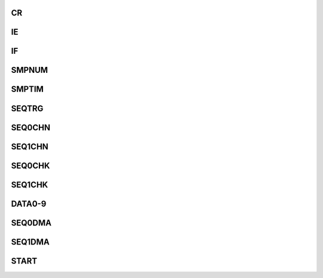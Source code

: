 .. ----------------------------------------------------------------------------------------------------

CR
^^^^^

.. flat-table::
   :class: tight-table-reg-info
   :header-rows: 1

   * - 寄存器

     - 偏移

     - 类型

     - 复位值

     - 描述

   * - CR

     - 0x00

     - R/W

     - 0x00000303

     - 控制寄存器



.. ----------------------------------------------------------------------------------------------------

.. flat-table::
   :class: tight-table-reg-fields

   * - 31

     - 30

     - 29

     - 28

     - 27

     - 26

     - 25

     - 24

   * - :cspan:`7` --

   * - 23

     - 22

     - 21

     - 20

     - 19

     - 18

     - 17

     - 16

   * - :cspan:`7` --

   * - 15

     - 14

     - 13

     - 12

     - 11

     - 10

     - 9

     - 8

   * - :cspan:`2` --

     - :cspan:`4` CLKDIV

   * - 7

     - 6

     - 5

     - 4

     - 3

     - 2

     - 1

     - 0

   * - :cspan:`1` AVG

     - SEQ1DMAEN

     - SEQ0DMAEN

     - :cspan:`1` BITS

     - RESET

     - PWDN



.. ----------------------------------------------------------------------------------------------------

.. flat-table::
   :class: tight-table-reg-desc
   :header-rows: 1

   * - 位域

     - 名称

     - 类型

     - 描述

   * - 31:13

     - --

     - 

     - --

   * - 12:8

     - CLKDIV

     - R/W

     - ADC转换时钟 = core_clk / (CLKDIV + 1)

   * - 7:6

     - AVG

     - R/W

     - 0：关闭多次转换、硬件取平均功能

       1：一次启动连续采样、转换2次，并计算两次结果的平均值作为转换结果

       2：一次启动连续采样、转换4次，并计算四次结果的平均值作为转换结果

       3：一次启动连续采样、转换8次，并计算八次结果的平均值作为转换结果


   * - 5

     - SEQ1DMAEN

     - R/W

     - 0：转换结果通过对应通道的数据寄存器读取

       1：转换结果通过SEQ1DMA读取


   * - 4

     - SEQ0DMAEN

     - R/W

     - 0：转换结果通过对应通道的数据寄存器读取

       1：转换结果通过SEQ0DMA读取


   * - 3:2

     - BITS

     - R/W

     - 输出位宽配置

       00：12 bit

       01：10 bit

       10：8 bit

       11：6 bit

       非12 bit输出模式下，有效数据高位对齐，低位输出为0


   * - 1

     - RESET

     - R/W

     - ADCx模拟电路内部逻辑复位，高电平复位有效, 软件置1，硬件自动清零。

       退出powerdown模式后（ADCx_PWD由1写为0），硬件会自动执行一次复位操作。ADCx_PWD为1时，写ADCx_RESET为1后不会自动清零。

       此位写0无效


   * - 0

     - PWDN

     - R/W

     - 1 ：Power Down

       0 ：正常工作模式，写 0 后需等待 32 个采样周期




.. ----------------------------------------------------------------------------------------------------

IE
^^^^^

.. flat-table::
   :class: tight-table-reg-info
   :header-rows: 1

   * - 寄存器

     - 偏移

     - 类型

     - 复位值

     - 描述

   * - IE

     - 0x04

     - R/W

     - 0x00000000

     - 中断使能寄存器



.. ----------------------------------------------------------------------------------------------------

.. flat-table::
   :class: tight-table-reg-fields

   * - 31

     - 30

     - 29

     - 28

     - 27

     - 26

     - 25

     - 24

   * - :cspan:`7` --

   * - 23

     - 22

     - 21

     - 20

     - 19

     - 18

     - 17

     - 16

   * - :cspan:`7` --

   * - 15

     - 14

     - 13

     - 12

     - 11

     - 10

     - 9

     - 8

   * - :cspan:`4` --

     - SEQ1MIN

     - SEQ1MAX

     - SEQ1EOC

   * - 7

     - 6

     - 5

     - 4

     - 3

     - 2

     - 1

     - 0

   * - :cspan:`4` --

     - SEQ0MIN

     - SEQ0MAX

     - SEQ0EOC



.. ----------------------------------------------------------------------------------------------------

.. flat-table::
   :class: tight-table-reg-desc
   :header-rows: 1

   * - 位域

     - 名称

     - 类型

     - 描述

   * - 10

     - SEQ1MIN

     - R/W

     - 序列1转换结果小于MIN中断

   * - 9

     - SEQ1MAX

     - R/W

     - 序列1转换结果大于MAX中断

   * - 8

     - SEQ1EOC

     - R/W

     - 序列1转换完成中断

   * - 2

     - SEQ0MIN

     - R/W

     - 序列0转换结果小于MIN中断

   * - 1

     - SEQ0MAX

     - R/W

     - 序列0转换结果大于MAX中断

   * - 0

     - SEQ0EOC

     - R/W

     - 序列0转换完成中断



.. ----------------------------------------------------------------------------------------------------

IF
^^^^^

.. flat-table::
   :class: tight-table-reg-info
   :header-rows: 1

   * - 寄存器

     - 偏移

     - 类型

     - 复位值

     - 描述

   * - IF

     - 0x08

     - R/W1C

     - 0x00000000

     - 中断标志寄存器



.. ----------------------------------------------------------------------------------------------------

.. flat-table::
   :class: tight-table-reg-fields

   * - 31

     - 30

     - 29

     - 28

     - 27

     - 26

     - 25

     - 24

   * - :cspan:`7` --

   * - 23

     - 22

     - 21

     - 20

     - 19

     - 18

     - 17

     - 16

   * - :cspan:`7` --

   * - 15

     - 14

     - 13

     - 12

     - 11

     - 10

     - 9

     - 8

   * - :cspan:`3` --

     - SEQ1BRK

     - SEQ1MIN

     - SEQ1MAX

     - SEQ1EOC

   * - 7

     - 6

     - 5

     - 4

     - 3

     - 2

     - 1

     - 0

   * - :cspan:`3` --

     - SEQ0BRK

     - SEQ0MIN

     - SEQ0MAX

     - SEQ0EOC



.. ----------------------------------------------------------------------------------------------------

.. flat-table::
   :class: tight-table-reg-desc
   :header-rows: 1

   * - 位域

     - 名称

     - 类型

     - 描述

   * - 11

     - SEQ1BRK

     - R/W1C

     - 序列1 CPU启动采样被PWM触发打断，状态位，不产生中断

   * - 10

     - SEQ1MIN

     - R/W1C

     - 序列1转换结果小于MIN中断

   * - 9

     - SEQ1MAX

     - R/W1C

     - 序列1转换结果大于MAX中断

   * - 8

     - SEQ1EOC

     - R/W1C

     - 序列1转换完成中断

   * - 3

     - SEQ0BRK

     - R/W1C

     - 序列0 CPU启动采样被PWM触发打断，状态位，不产生中断

   * - 2

     - SEQ0MIN

     - R/W1C

     - 序列0转换结果小于MIN中断

   * - 1

     - SEQ0MAX

     - R/W1C

     - 序列0转换结果大于MAX中断

   * - 0

     - SEQ0EOC

     - R/W1C

     - 序列0转换完成中断



.. ----------------------------------------------------------------------------------------------------

SMPNUM
^^^^^^^^^^^^^^^

.. flat-table::
   :class: tight-table-reg-info
   :header-rows: 1

   * - 寄存器

     - 偏移

     - 类型

     - 复位值

     - 描述

   * - SMPNUM

     - 0x0C

     - R/W

     - 0x00000000

     - 采样次数寄存器



.. ----------------------------------------------------------------------------------------------------

.. flat-table::
   :class: tight-table-reg-fields

   * - 31

     - 30

     - 29

     - 28

     - 27

     - 26

     - 25

     - 24

   * - :cspan:`7` --

   * - 23

     - 22

     - 21

     - 20

     - 19

     - 18

     - 17

     - 16

   * - :cspan:`7` --

   * - 15

     - 14

     - 13

     - 12

     - 11

     - 10

     - 9

     - 8

   * - :cspan:`7` SEQ1

   * - 7

     - 6

     - 5

     - 4

     - 3

     - 2

     - 1

     - 0

   * - :cspan:`7` SEQ0



.. ----------------------------------------------------------------------------------------------------

.. flat-table::
   :class: tight-table-reg-desc
   :header-rows: 1

   * - 位域

     - 名称

     - 类型

     - 描述

   * - 15:8

     - SEQ1

     - R/W

     - 一次启动后，序列1连续转换次数，0表示1次，1表示2次，

   * - 7:0

     - SEQ0

     - R/W

     - 一次启动后，序列0连续转换次数，0表示1次，1表示2次，



.. ----------------------------------------------------------------------------------------------------

SMPTIM
^^^^^^^^^^^^^^^

.. flat-table::
   :class: tight-table-reg-info
   :header-rows: 1

   * - 寄存器

     - 偏移

     - 类型

     - 复位值

     - 描述

   * - SMPTIM

     - 0x10

     - R/W

     - 0x00000000

     - 采样时间寄存器



.. ----------------------------------------------------------------------------------------------------

.. flat-table::
   :class: tight-table-reg-fields

   * - 31

     - 30

     - 29

     - 28

     - 27

     - 26

     - 25

     - 24

   * - :cspan:`7` --

   * - 23

     - 22

     - 21

     - 20

     - 19

     - 18

     - 17

     - 16

   * - :cspan:`7` --

   * - 15

     - 14

     - 13

     - 12

     - 11

     - 10

     - 9

     - 8

   * - :cspan:`7` SEQ1

   * - 7

     - 6

     - 5

     - 4

     - 3

     - 2

     - 1

     - 0

   * - :cspan:`7` SEQ0



.. ----------------------------------------------------------------------------------------------------

.. flat-table::
   :class: tight-table-reg-desc
   :header-rows: 1

   * - 位域

     - 名称

     - 类型

     - 描述

   * - 15:8

     - SEQ1

     - R/W

     - ADC转换前对信号的采样时间，0表示4个时钟周期，1表示5个时钟周期，

   * - 7:0

     - SEQ0

     - R/W

     - ADC转换前对信号的采样时间，0表示4个时钟周期，1表示5个时钟周期，



.. ----------------------------------------------------------------------------------------------------

SEQTRG
^^^^^^^^^^^^^^^

.. flat-table::
   :class: tight-table-reg-info
   :header-rows: 1

   * - 寄存器

     - 偏移

     - 类型

     - 复位值

     - 描述

   * - SEQTRG

     - 0x14

     - R/W

     - 0x00000000

     - 序列触发源选择寄存器



.. ----------------------------------------------------------------------------------------------------

.. flat-table::
   :class: tight-table-reg-fields

   * - 31

     - 30

     - 29

     - 28

     - 27

     - 26

     - 25

     - 24

   * - :cspan:`7` --

   * - 23

     - 22

     - 21

     - 20

     - 19

     - 18

     - 17

     - 16

   * - :cspan:`7` --

   * - 15

     - 14

     - 13

     - 12

     - 11

     - 10

     - 9

     - 8

   * - :cspan:`7` SEQ1

   * - 7

     - 6

     - 5

     - 4

     - 3

     - 2

     - 1

     - 0

   * - :cspan:`7` SEQ0



.. ----------------------------------------------------------------------------------------------------

.. flat-table::
   :class: tight-table-reg-desc
   :header-rows: 1

   * - 位域

     - 名称

     - 类型

     - 描述

   * - 15:8

     - SEQ1

     - R/W

     - 序列1触发信号

   * - 7:0

     - SEQ0

     - R/W

     - 序列0触发信号

       0：无触发

       1：CPU触发

       2-4：timer0~timer2触发

       16-17：pwm0~pwm1触发




.. ----------------------------------------------------------------------------------------------------

SEQ0CHN
^^^^^^^^^^^^^^^^^

.. flat-table::
   :class: tight-table-reg-info
   :header-rows: 1

   * - 寄存器

     - 偏移

     - 类型

     - 复位值

     - 描述

   * - SEQ0CHN

     - 0x18

     - R/W

     - 0x00000000

     - 序列0通道选择寄存器



.. ----------------------------------------------------------------------------------------------------

.. flat-table::
   :class: tight-table-reg-fields

   * - 31

     - 30

     - 29

     - 28

     - 27

     - 26

     - 25

     - 24

   * - :cspan:`3` CH7

     - :cspan:`3` CH6

   * - 23

     - 22

     - 21

     - 20

     - 19

     - 18

     - 17

     - 16

   * - :cspan:`3` CH5

     - :cspan:`3` CH4

   * - 15

     - 14

     - 13

     - 12

     - 11

     - 10

     - 9

     - 8

   * - :cspan:`3` CH3

     - :cspan:`3` CH2

   * - 7

     - 6

     - 5

     - 4

     - 3

     - 2

     - 1

     - 0

   * - :cspan:`3` CH1

     - :cspan:`3` CH0



.. ----------------------------------------------------------------------------------------------------

.. flat-table::
   :class: tight-table-reg-desc
   :header-rows: 1

   * - 位域

     - 名称

     - 类型

     - 描述

   * - 31:28

     - CH7

     - R/W

     - 序列0中第八个转换通道的通道号，取值0-9，0xF表示通道号查询终止

   * - 27:24

     - CH6

     - R/W

     - 序列0中第七个转换通道的通道号，取值0-9，0xF表示通道号查询终止

   * - 23:20

     - CH5

     - R/W

     - 序列0中第六个转换通道的通道号，取值0-9，0xF表示通道号查询终止

   * - 19:16

     - CH4

     - R/W

     - 序列0中第五个转换通道的通道号，取值0-9，0xF表示通道号查询终止

   * - 15:12

     - CH3

     - R/W

     - 序列0中第四个转换通道的通道号，取值0-9，0xF表示通道号查询终止

   * - 11:8

     - CH2

     - R/W

     - 序列0中第三个转换通道的通道号，取值0-9，0xF表示通道号查询终止

   * - 7:4

     - CH1

     - R/W

     - 序列0中第二个转换通道的通道号，取值0-9，0xF表示通道号查询终止

   * - 3:0

     - CH0

     - R/W

     - 序列0中第一个转换通道的通道号，取值0-9，0xF表示通道号查询终止



.. ----------------------------------------------------------------------------------------------------

SEQ1CHN
^^^^^^^^^^^^^^^^^

.. flat-table::
   :class: tight-table-reg-info
   :header-rows: 1

   * - 寄存器

     - 偏移

     - 类型

     - 复位值

     - 描述

   * - SEQ1CHN

     - 0x1C

     - R/W

     - 0x00000000

     - 序列1通道选择寄存器



.. ----------------------------------------------------------------------------------------------------

.. flat-table::
   :class: tight-table-reg-fields

   * - 31

     - 30

     - 29

     - 28

     - 27

     - 26

     - 25

     - 24

   * - :cspan:`3` CH7

     - :cspan:`3` CH6

   * - 23

     - 22

     - 21

     - 20

     - 19

     - 18

     - 17

     - 16

   * - :cspan:`3` CH5

     - :cspan:`3` CH4

   * - 15

     - 14

     - 13

     - 12

     - 11

     - 10

     - 9

     - 8

   * - :cspan:`3` CH3

     - :cspan:`3` CH2

   * - 7

     - 6

     - 5

     - 4

     - 3

     - 2

     - 1

     - 0

   * - :cspan:`3` CH1

     - :cspan:`3` CH0



.. ----------------------------------------------------------------------------------------------------

.. flat-table::
   :class: tight-table-reg-desc
   :header-rows: 1

   * - 位域

     - 名称

     - 类型

     - 描述

   * - 31:28

     - CH7

     - R/W

     - 序列1中第八个转换通道的通道号，取值0-9，0xF表示通道号查询终止

   * - 27:24

     - CH6

     - R/W

     - 序列1中第七个转换通道的通道号，取值0-9，0xF表示通道号查询终止

   * - 23:20

     - CH5

     - R/W

     - 序列1中第六个转换通道的通道号，取值0-9，0xF表示通道号查询终止

   * - 19:16

     - CH4

     - R/W

     - 序列1中第五个转换通道的通道号，取值0-9，0xF表示通道号查询终止

   * - 15:12

     - CH3

     - R/W

     - 序列1中第四个转换通道的通道号，取值0-9，0xF表示通道号查询终止

   * - 11:8

     - CH2

     - R/W

     - 序列1中第三个转换通道的通道号，取值0-9，0xF表示通道号查询终止

   * - 7:4

     - CH1

     - R/W

     - 序列1中第二个转换通道的通道号，取值0-9，0xF表示通道号查询终止

   * - 3:0

     - CH0

     - R/W

     - 序列1中第一个转换通道的通道号，取值0-9，0xF表示通道号查询终止



.. ----------------------------------------------------------------------------------------------------

SEQ0CHK
^^^^^^^^^^^^^^^^^

.. flat-table::
   :class: tight-table-reg-info
   :header-rows: 1

   * - 寄存器

     - 偏移

     - 类型

     - 复位值

     - 描述

   * - SEQ0CHK

     - 0x20

     - R/W

     - 0x00000FFF

     - 序列0转换结果检查寄存器



.. ----------------------------------------------------------------------------------------------------

.. flat-table::
   :class: tight-table-reg-fields

   * - 31

     - 30

     - 29

     - 28

     - 27

     - 26

     - 25

     - 24

   * - :cspan:`3` --

     - :cspan:`3` MIN

   * - 23

     - 22

     - 21

     - 20

     - 19

     - 18

     - 17

     - 16

   * - :cspan:`7` MIN

   * - 15

     - 14

     - 13

     - 12

     - 11

     - 10

     - 9

     - 8

   * - :cspan:`3` --

     - :cspan:`3` MAX

   * - 7

     - 6

     - 5

     - 4

     - 3

     - 2

     - 1

     - 0

   * - :cspan:`7` MAX



.. ----------------------------------------------------------------------------------------------------

.. flat-table::
   :class: tight-table-reg-desc
   :header-rows: 1

   * - 位域

     - 名称

     - 类型

     - 描述

   * - 27:16

     - MIN

     - R/W

     - 当转换结果小于此值时，可触发中断

   * - 11:0

     - MAX

     - R/W

     - 当转换结果大于此值时，可触发中断



.. ----------------------------------------------------------------------------------------------------

SEQ1CHK
^^^^^^^^^^^^^^^^^

.. flat-table::
   :class: tight-table-reg-info
   :header-rows: 1

   * - 寄存器

     - 偏移

     - 类型

     - 复位值

     - 描述

   * - SEQ1CHK

     - 0x24

     - R/W

     - 0x00000FFF

     - 序列1转换结果检查寄存器



.. ----------------------------------------------------------------------------------------------------

.. flat-table::
   :class: tight-table-reg-fields

   * - 31

     - 30

     - 29

     - 28

     - 27

     - 26

     - 25

     - 24

   * - :cspan:`3` --

     - :cspan:`3` MIN

   * - 23

     - 22

     - 21

     - 20

     - 19

     - 18

     - 17

     - 16

   * - :cspan:`7` MIN

   * - 15

     - 14

     - 13

     - 12

     - 11

     - 10

     - 9

     - 8

   * - :cspan:`3` --

     - :cspan:`3` MAX

   * - 7

     - 6

     - 5

     - 4

     - 3

     - 2

     - 1

     - 0

   * - :cspan:`7` MAX



.. ----------------------------------------------------------------------------------------------------

.. flat-table::
   :class: tight-table-reg-desc
   :header-rows: 1

   * - 位域

     - 名称

     - 类型

     - 描述

   * - 27:16

     - MIN

     - R/W

     - 当转换结果小于此值时，可触发中断

   * - 11:0

     - MAX

     - R/W

     - 当转换结果大于此值时，可触发中断



.. ----------------------------------------------------------------------------------------------------

DATA0-9
^^^^^^^^^^^^^^^^^

.. flat-table::
   :class: tight-table-reg-info
   :header-rows: 1

   * - 寄存器

     - 偏移

     - 类型

     - 复位值

     - 描述

   * - DATA0

     - 0x30

     - RO

     - 0x00000000

     - 转换结果寄存器

   * - DATA1

     - 0x34

     - RO

     - 0x00000000

     - 转换结果寄存器

   * - DATA2

     - 0x38

     - RO

     - 0x00000000

     - 转换结果寄存器

   * - DATA3

     - 0x3C

     - RO

     - 0x00000000

     - 转换结果寄存器

   * - DATA4

     - 0x40

     - RO

     - 0x00000000

     - 转换结果寄存器

   * - DATA5

     - 0x44

     - RO

     - 0x00000000

     - 转换结果寄存器

   * - DATA6

     - 0x48

     - RO

     - 0x00000000

     - 转换结果寄存器

   * - DATA7

     - 0x4C

     - RO

     - 0x00000000

     - 转换结果寄存器

   * - DATA8

     - 0x50

     - RO

     - 0x00000000

     - 转换结果寄存器

   * - DATA9

     - 0x54

     - RO

     - 0x00000000

     - 转换结果寄存器



.. ----------------------------------------------------------------------------------------------------

.. flat-table::
   :class: tight-table-reg-fields

   * - 31

     - 30

     - 29

     - 28

     - 27

     - 26

     - 25

     - 24

   * - :cspan:`7` --

   * - 23

     - 22

     - 21

     - 20

     - 19

     - 18

     - 17

     - 16

   * - :cspan:`5` --

     - :cspan:`1` FLAG

   * - 15

     - 14

     - 13

     - 12

     - 11

     - 10

     - 9

     - 8

   * - :cspan:`3` --

     - :cspan:`3` DATA

   * - 7

     - 6

     - 5

     - 4

     - 3

     - 2

     - 1

     - 0

   * - :cspan:`7` DATA



.. ----------------------------------------------------------------------------------------------------

.. flat-table::
   :class: tight-table-reg-desc
   :header-rows: 1

   * - 位域

     - 名称

     - 类型

     - 描述

   * - 17:16

     - FLAG

     - RO

     - 0 自上次读取无新数据   1 有新数据   2 发生过数据覆盖

   * - 11:0

     - DATA

     - RO

     - 通道转换结果



.. ----------------------------------------------------------------------------------------------------

SEQ0DMA
^^^^^^^^^^^^^^^^^

.. flat-table::
   :class: tight-table-reg-info
   :header-rows: 1

   * - 寄存器

     - 偏移

     - 类型

     - 复位值

     - 描述

   * - SEQ0DMA

     - 0x70

     - RO

     - 0x00000000

     - 序列0 DMA访问寄存器



.. ----------------------------------------------------------------------------------------------------

.. flat-table::
   :class: tight-table-reg-fields

   * - 31

     - 30

     - 29

     - 28

     - 27

     - 26

     - 25

     - 24

   * - :cspan:`7` --

   * - 23

     - 22

     - 21

     - 20

     - 19

     - 18

     - 17

     - 16

   * - :cspan:`5` --

     - :cspan:`1` FLAG

   * - 15

     - 14

     - 13

     - 12

     - 11

     - 10

     - 9

     - 8

   * - :cspan:`3` CHNUM

     - :cspan:`3` DATA

   * - 7

     - 6

     - 5

     - 4

     - 3

     - 2

     - 1

     - 0

   * - :cspan:`7` DATA



.. ----------------------------------------------------------------------------------------------------

.. flat-table::
   :class: tight-table-reg-desc
   :header-rows: 1

   * - 位域

     - 名称

     - 类型

     - 描述

   * - 17:16

     - FLAG

     - RO

     - 0 自上次读取无新数据   1 有新数据   2 发生过数据覆盖

   * - 15:12

     - CHNUM

     - RO

     - 转换结果来自哪个通道

   * - 11:0

     - DATA

     - RO

     - 通道转换结果



.. ----------------------------------------------------------------------------------------------------

SEQ1DMA
^^^^^^^^^^^^^^^^^

.. flat-table::
   :class: tight-table-reg-info
   :header-rows: 1

   * - 寄存器

     - 偏移

     - 类型

     - 复位值

     - 描述

   * - SEQ1DMA

     - 0x74

     - RO

     - 0x00000000

     - 序列1 DMA访问寄存器



.. ----------------------------------------------------------------------------------------------------

.. flat-table::
   :class: tight-table-reg-fields

   * - 31

     - 30

     - 29

     - 28

     - 27

     - 26

     - 25

     - 24

   * - :cspan:`7` --

   * - 23

     - 22

     - 21

     - 20

     - 19

     - 18

     - 17

     - 16

   * - :cspan:`5` --

     - :cspan:`1` FLAG

   * - 15

     - 14

     - 13

     - 12

     - 11

     - 10

     - 9

     - 8

   * - :cspan:`3` CHNUM

     - :cspan:`3` DATA

   * - 7

     - 6

     - 5

     - 4

     - 3

     - 2

     - 1

     - 0

   * - :cspan:`7` DATA



.. ----------------------------------------------------------------------------------------------------

.. flat-table::
   :class: tight-table-reg-desc
   :header-rows: 1

   * - 位域

     - 名称

     - 类型

     - 描述

   * - 17:16

     - FLAG

     - RO

     - 0 自上次读取无新数据   1 有新数据   2 发生过数据覆盖

   * - 15:12

     - CHNUM

     - RO

     - 转换结果来自哪个通道

   * - 11:0

     - DATA

     - RO

     - 通道转换结果



.. ----------------------------------------------------------------------------------------------------

START
^^^^^^^^^^^^

.. flat-table::
   :class: tight-table-reg-info
   :header-rows: 1

   * - 寄存器

     - 偏移

     - 类型

     - 复位值

     - 描述

   * - START

     - 0x200

     - R/W

     - 0x00000000

     - 转换启动寄存器



.. ----------------------------------------------------------------------------------------------------

.. flat-table::
   :class: tight-table-reg-fields

   * - 31

     - 30

     - 29

     - 28

     - 27

     - 26

     - 25

     - 24

   * - :cspan:`7` --

   * - 23

     - 22

     - 21

     - 20

     - 19

     - 18

     - 17

     - 16

   * - :cspan:`7` --

   * - 15

     - 14

     - 13

     - 12

     - 11

     - 10

     - 9

     - 8

   * - :cspan:`4` --

     - ADC1BUSY

     - ADC1SEQ1

     - ADC1SEQ0

   * - 7

     - 6

     - 5

     - 4

     - 3

     - 2

     - 1

     - 0

   * - :cspan:`4` --

     - ADC0BUSY

     - ADC0SEQ1

     - ADC0SEQ0



.. ----------------------------------------------------------------------------------------------------

.. flat-table::
   :class: tight-table-reg-desc
   :header-rows: 1

   * - 位域

     - 名称

     - 类型

     - 描述

   * - 10

     - ADC1BUSY

     - RO

     - ADC1 busy flag

   * - 9

     - ADC1SEQ1

     - R/WAC

     - ADC1 SEQ1 启动位，写1启动ADC1 SEQ1转换，自动清零

   * - 8

     - ADC1SEQ0

     - R/WAC

     - ADC1 SEQ0 启动位，写1启动ADC1 SEQ0转换，自动清零

   * - 2

     - ADC0BUSY

     - RO

     - ADC0 busy flag

   * - 1

     - ADC0SEQ1

     - R/WAC

     - ADC0 SEQ1 启动位，写1启动ADC0 SEQ1转换，自动清零

   * - 0

     - ADC0SEQ0

     - R/WAC

     - ADC0 SEQ0 启动位，写1启动ADC0 SEQ0转换，自动清零



